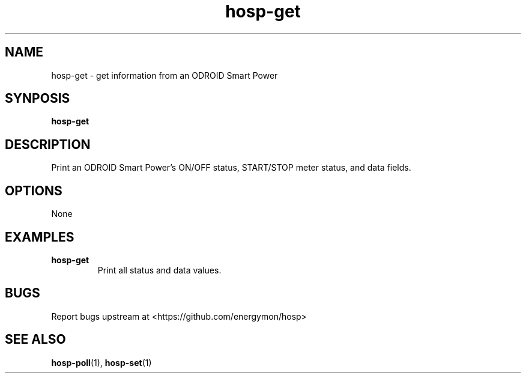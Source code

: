 .TH "hosp-get" "1" "2018-05-22" "hosp" "ODROID Smart Power Utilities"
.SH "NAME"
.LP
hosp\-get \- get information from an ODROID Smart Power
.SH "SYNPOSIS"
.LP
\fBhosp\-get\fP
.SH "DESCRIPTION"
.LP
Print an ODROID Smart Power's ON/OFF status, START/STOP meter status, and data fields.
.SH "OPTIONS"
.LP
None
.SH "EXAMPLES"
.TP
\fBhosp\-get\fP
Print all status and data values.
.SH "BUGS"
.LP
Report bugs upstream at <https://github.com/energymon/hosp>
.SH "SEE ALSO"
.LP
\fBhosp\-poll\fP(1), \fBhosp\-set\fP(1)